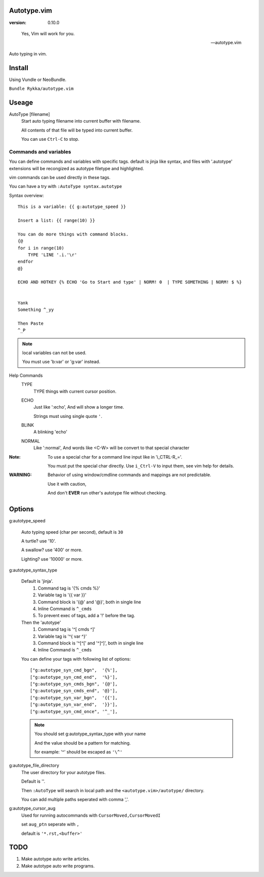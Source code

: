 Autotype.vim
============

:version: 0.10.0

..

    Yes, Vim will work for you.

    -- autotype.vim


Auto typing in vim.

.. figure:: https://github.com/Rykka/github_things/raw/master/image/autotype.gif
       :align: center


Install
=======

Using Vundle or NeoBundle.

``Bundle Rykka/autotype.vim``


Useage
======


AutoType [filename]
   Start auto typing filename into current buffer with filename.

   All contents of that file will be typed into current buffer.

   You can use ``Ctrl-C`` to stop.



Commands and variables
----------------------

You can define commands and variables with specific tags.
default is jinja like syntax, 
and files with '.autotype' extensions will be recongized as 
autotype filetype and highlighted.

vim commands can be used directly in these tags.

You can have a try with ``:AutoType syntax.autotype``

Syntax overview::

    This is a variable: {{ g:autotype_speed }}

    Insert a list: {{ range(10) }}
    
    You can do more things with command blocks.
    {@
    for i in range(10)
        TYPE 'LINE '.i.'\r'
    endfor
    @}

    ECHO AND HOTKEY {% ECHO 'Go to Start and type' | NORM! 0  | TYPE SOMETHING | NORM! $ %}


    Yank 
    Something ^_yy

    Then Paste 
    ^_P
    

.. NOTE:: local variables can not be used.

   You must use 'b:var' or 'g:var' instead.


Help Commands
    TYPE
        TYPE things with current cursor position.
    ECHO
        Just like ':echo', And will show a longer time.

        Strings must using single quote ``'``.

    BLINK
        A blinking 'echo'
    NORMAL
        Like ':normal', And words like \<C-W> will be convert to that
        special character

:Note: To use a special char for a command line input
       like in 'i_CTRL-R_='. 

       You must put the special char directly.
       Use ``i_Ctrl-V`` to input them, see vim help for details.

:WARNING: Behavior of using window/cmdline commands and mappings are not predictable.
             
          Use it with caution,

          And don't **EVER** run other's autotype file without checking.

Options
=======

g:autotype_speed

    Auto typing speed (char per second), default is ``30``

    A turtle? use '10'.

    A swallow? use '400' or more.

    Lighting? use '10000' or more.

g:autotype_syntax_type

    Default is 'jinja'.
        1. Command tag is '{% cmds %}'
        2. Variable tag is '{{ var }}'
        3. Command block is '{@' and '@}',
           both in single line
        4. Inline Command is ``^_cmds``
        5. To prevent exec of tags, add a '!' before the tag.

    Then the 'autotype'
        1. Command tag is '^[ cmds ^]'
        2. Variable tag is '^{ var ^}'
        3. Command block is '^[^[' and '^]^]',
           both in single line
        4. Inline Command is ``^_cmds``

    You can define your tags
    with following list of options::
        
            ["g:autotype_syn_cmd_bgn",  '{%'],
            ["g:autotype_syn_cmd_end",  '%}'],
            ["g:autotype_syn_cmds_bgn", '{@'],
            ["g:autotype_syn_cmds_end", '@}'],
            ["g:autotype_syn_var_bgn",  '{{'],
            ["g:autotype_syn_var_end",  '}}'],
            ["g:autotype_syn_cmd_once", '^_'],

    .. NOTE:: You should set g:autotype_syntax_type with your name

        And the value should be a pattern for matching.

        for example: '^' should be escaped as ``'\^'``

g:autotype_file_directory
    The user directory for your autotype files.

    Default is ''.

    Then ``:AutoType`` will search in local path
    and the ``<autotype.vim>/autotype/`` directory.

    You can add multiple paths seperated with comma ','.

g:autotype_cursor_aug
    Used for running autocommands with ``CursorMoved,CursorMovedI``

    set ``aug_ptn`` seperate with ``,``

    default is ``'*.rst,<buffer>'``

TODO
====

1. Make autotype auto write articles.
2. Make autotype auto write programs.
